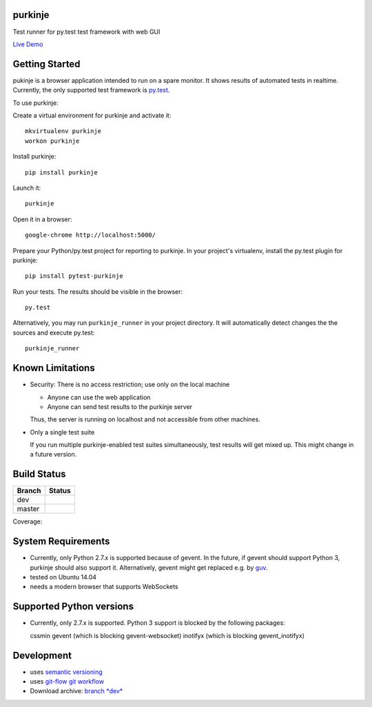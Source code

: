 purkinje
========


Test runner for py.test test framework with web GUI

`Live Demo <http://vsrv14679.customer.xenway.de:5000/#/dashboard/>`_

Getting Started
===============

pukinje is a browser application intended to run on a spare monitor. It shows results of automated
tests in realtime. Currently, the only supported test framework is `py.test <http://pytest.org/latest/>`_.

To use purkinje:

Create a virtual environment for purkinje and activate it::

    mkvirtualenv purkinje
    workon purkinje

Install purkinje::

    pip install purkinje

Launch it::

    purkinje

Open it in a browser::

    google-chrome http://localhost:5000/

Prepare your Python/py.test project for reporting to purkinje. In your project's virtualenv,
install the py.test plugin for purkinje::

    pip install pytest-purkinje

Run your tests. The results should be visible in the browser::

    py.test

Alternatively, you may run ``purkinje_runner`` in your project directory. It will
automatically detect changes the the sources and execute py.test::

    purkinje_runner

Known Limitations
=================

- Security: There is no access restriction; use only on the local machine

  - Anyone can use the web application

  - Anyone can send test results to the purkinje server

  Thus, the server is running on localhost and not accessible from other machines.

- Only a single test suite

  If you run multiple purkinje-enabled test suites simultaneously, test results will
  get mixed up. This might change in a future version.

Build Status
============

====== ===============
Branch Status
====== ===============
dev    |travis-dev|
master |travis-master|
====== ===============

Coverage: |coveralls|



System Requirements
===================

- Currently, only Python 2.7.x is supported because of gevent. In the future, if gevent should support Python 3, purkinje should also support it. Alternatively, gevent
  might get replaced e.g. by `guv <https://github.com/veegee/guv>`_.
- tested on Ubuntu 14.04
- needs a modern browser that supports WebSockets

Supported Python versions
=========================

- Currently, only 2.7.x is supported. Python 3 support is blocked by the following packages:

  cssmin
  gevent (which is blocking gevent-websocket)
  inotifyx (which is blocking gevent_inotifyx)

Development
===========

- uses `semantic versioning <http://semver.org/>`_
- uses `git-flow git workflow <http://nvie.com/posts/a-successful-git-branching-model/>`_
- Download archive: `branch *dev*`__

__ https://github.com/bbiskup/purkinje/archive/dev.zip

.. |travis-dev| image:: https://travis-ci.org/bbiskup/purkinje.svg?branch=dev
        :target: https://travis-ci.org/bbiskup/purkinje
.. |travis-master| image:: https://travis-ci.org/bbiskup/purkinje.svg?branch=master
        :target: https://travis-ci.org/bbiskup/purkinje
.. |coveralls| image:: https://coveralls.io/repos/bbiskup/purkinje/badge.png
        :target: https://coveralls.io/r/bbiskup/purkinje
